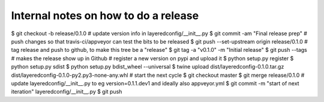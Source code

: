 Internal notes on how to do a release
=====================================

$ git checkout -b release/0.1.0
# update version info in layeredconfig/__init__.py
$ git commit -am "Final release prep"
# push changes so that travis-ci/appveyor can test the bits to be released
$ git push --set-upstream origin release/0.1.0
# tag release and push to github, to make this tree be a "release"
$ git tag -a "v0.1.0" -m "Initial release"
$ git push --tags # makes the release show up in Github
# register a new version on pypi and upload it
$ python setup.py register
$ python setup.py sdist
$ python setup.py bdist_wheel --universal
$ twine upload dist/layeredconfig-0.1.0.tar.gz dist/layeredconfig-0.1.0-py2.py3-none-any.whl
# start the next cycle
$ git checkout master
$ git merge release/0.1.0
# update layeredconfig/__init__.py to eg version=0.1.1.dev1 and ideally also appveyor.yml
$ git commit -m "start of next iteration" layeredconfig/__init__.py
$ git push
